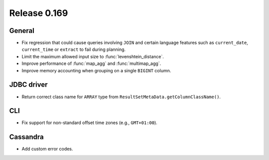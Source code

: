 =============
Release 0.169
=============

General
-------

* Fix regression that could cause queries involving ``JOIN`` and certain language features
  such as ``current_date``, ``current_time`` or ``extract`` to fail during planning.
* Limit the maximum allowed input size to :func:`levenshtein_distance`.
* Improve performance of :func:`map_agg` and :func:`multimap_agg`.
* Improve memory accounting when grouping on a single ``BIGINT`` column.

JDBC driver
-----------

* Return correct class name for ``ARRAY`` type from ``ResultSetMetaData.getColumnClassName()``.

CLI
---

* Fix support for non-standard offset time zones (e.g., ``GMT+01:00``).

Cassandra
---------

* Add custom error codes.
